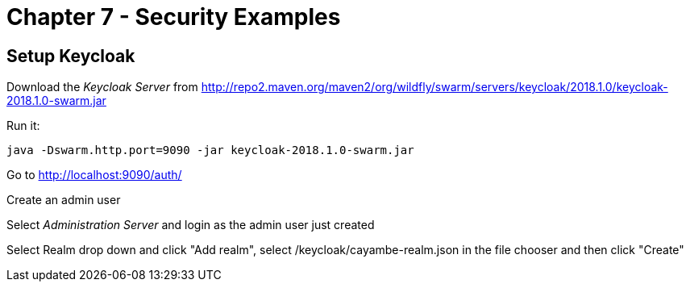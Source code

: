 = Chapter 7 - Security Examples

== Setup Keycloak

Download the _Keycloak Server_ from http://repo2.maven.org/maven2/org/wildfly/swarm/servers/keycloak/2018.1.0/keycloak-2018.1.0-swarm.jar

Run it:

  java -Dswarm.http.port=9090 -jar keycloak-2018.1.0-swarm.jar

Go to http://localhost:9090/auth/

Create an admin user

Select _Administration Server_ and login as the admin user just created

Select Realm drop down and click "Add realm", select /keycloak/cayambe-realm.json in the file chooser and then click "Create"


